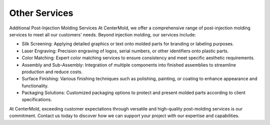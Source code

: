 .. mold documentation master file, created by
   sphinx-quickstart on Sat Jun 15 15:24:46 2024.
   You can adapt this file completely to your liking, but it should at least
   contain the root `toctree` directive.
.. _Other-service:

=======================
Other Services
=======================

Additional Post-Injection Molding Services
At CenterMold, we offer a comprehensive range of post-injection molding services to meet all our customers' needs. Beyond injection molding, our services include:

- Silk Screening: Applying detailed graphics or text onto molded parts for branding or labeling purposes.
- Laser Engraving: Precision engraving of logos, serial numbers, or other identifiers onto plastic parts.
- Color Matching: Expert color matching services to ensure consistency and meet specific aesthetic requirements.
- Assembly and Sub-Assembly: Integration of multiple components into finished assemblies to streamline production and reduce costs.
- Surface Finishing: Various finishing techniques such as polishing, painting, or coating to enhance appearance and functionality.
- Packaging Solutions: Customized packaging options to protect and present molded parts according to client specifications.

At CenterMold, exceeding customer expectations through versatile and high-quality post-molding services is our commitment. Contact us today to discover how we can support your project with our expertise and capabilities.





